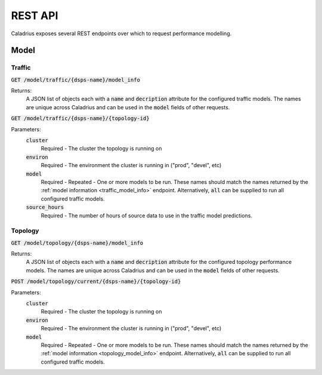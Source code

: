 REST API
========

Caladrius exposes several REST endpoints over which to request performance
modelling. 

Model
-----

Traffic
~~~~~~~

.. _traffic_model_info:

:code:`GET /model/traffic/{dsps-name}/model_info`

Returns:
    A JSON list of objects each with a :code:`name` and :code:`decription`
    attribute for the configured traffic models. The names are unique across
    Caladrius and can be used in the :code:`model` fields of other requests.

:code:`GET /model/traffic/{dsps-name}/{topology-id}`

Parameters:
    :code:`cluster`
        Required - The cluster the topology is running on 
    :code:`environ`
        Required - The environment the cluster is running in ("prod", "devel", 
        etc)
    :code:`model`
        Required - Repeated - One or more models to be run. These names should
        match the names returned by the 
        :ref:`model information <traffic_model_info>` endpoint.
        Alternatively, :code:`all` can be supplied to run all configured traffic
        models.
    :code:`source_hours`
        Required - The number of hours of source data to use in the traffic 
        model predictions. 
    
Topology
~~~~~~~~

.. _topology_model_info:

:code:`GET /model/topology/{dsps-name}/model_info`

Returns:
    A JSON list of objects each with a :code:`name` and :code:`decription`
    attribute for the configured topology performance models. The names are
    unique across Caladrius and can be used in the :code:`model` fields of
    other requests.

:code:`POST /model/topology/current/{dsps-name}/{topology-id}`
    
Parameters:
    :code:`cluster`
        Required - The cluster the topology is running on 
    :code:`environ`
        Required - The environment the cluster is running in ("prod", "devel", 
        etc)
    :code:`model`
        Required - Repeated - One or more models to be run. These names should
        match the names returned by the 
        :ref:`model information <topology_model_info>` endpoint.
        Alternatively, :code:`all` can be supplied to run all configured traffic
        models.
